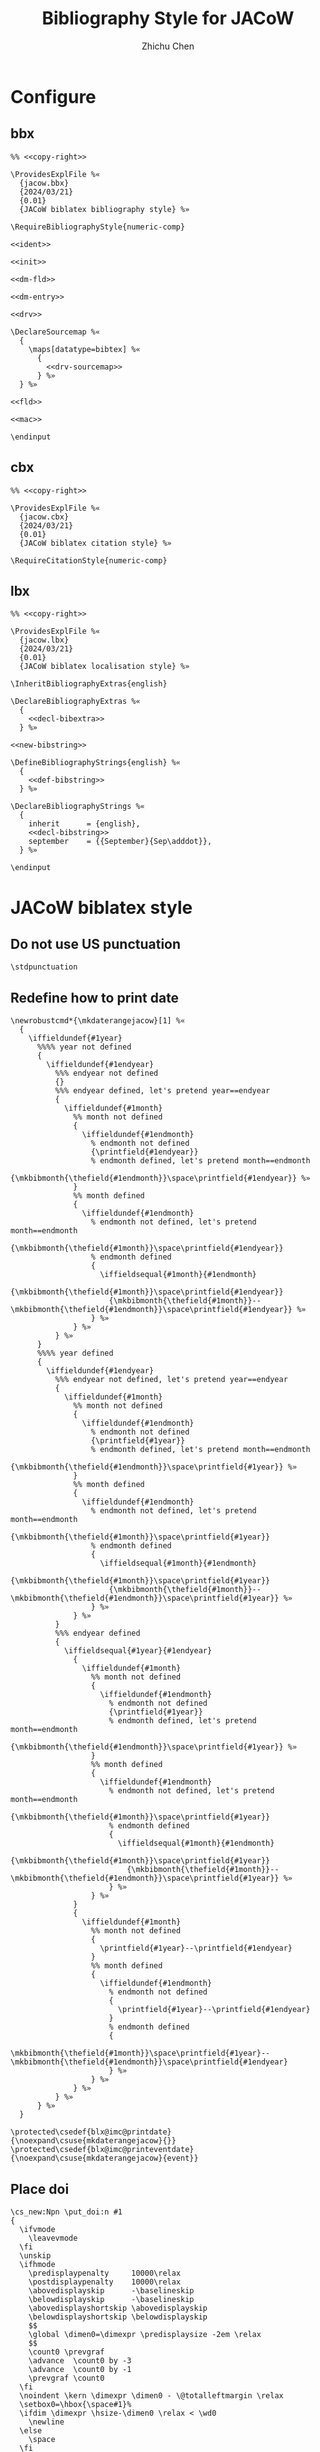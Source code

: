 #+TITLE: Bibliography Style for JACoW
#+AUTHOR: Zhichu Chen

#+STARTUP: show3levels

#+EXPORT_FILE_NAME: index

#+OPTIONS: html-style:nil
#+HTML_HEAD: <link rel="stylesheet" type="text/css" href="https://fniessen.github.io/org-html-themes/src/readtheorg_theme/css/htmlize.css"/>
#+HTML_HEAD: <link rel="stylesheet" type="text/css" href="https://fniessen.github.io/org-html-themes/src/readtheorg_theme/css/readtheorg.css"/>
#+HTML_HEAD: <script src="https://cdnjs.cloudflare.com/ajax/libs/jquery/3.7.1/jquery.min.js"></script>
#+HTML_HEAD: <script src="https://cdnjs.cloudflare.com/ajax/libs/bootstrap/5.3.2/js/bootstrap.min.js"></script>
#+HTML_HEAD: <script type="text/javascript" src="https://fniessen.github.io/org-html-themes/src/lib/js/jquery.stickytableheaders.min.js"></script>
#+HTML_HEAD: <script type="text/javascript" src="https://fniessen.github.io/org-html-themes/src/readtheorg_theme/js/readtheorg.js"></script>

* Configure

** bbx
:PROPERTIES:
:header-args: :noweb tangle :tangle texmf/tex/latex/biblatex-jacow/jacow.bbx :mkdirp yes
:END:

#+begin_src latex3
  %% <<copy-right>>

  \ProvidesExplFile %«
    {jacow.bbx}
    {2024/03/21}
    {0.01}
    {JACoW biblatex bibliography style} %»

  \RequireBibliographyStyle{numeric-comp}

  <<ident>>

  <<init>>

  <<dm-fld>>

  <<dm-entry>>

  <<drv>>

  \DeclareSourcemap %«
    {
      \maps[datatype=bibtex] %«
        {
          <<drv-sourcemap>>
        } %»
    } %»

  <<fld>>

  <<mac>>

  \endinput
#+end_src


** cbx
:PROPERTIES:
:header-args: :noweb tangle :tangle texmf/tex/latex/biblatex-jacow/jacow.cbx :mkdirp yes
:END:

#+begin_src latex3
  %% <<copy-right>>

  \ProvidesExplFile %«
    {jacow.cbx}
    {2024/03/21}
    {0.01}
    {JACoW biblatex citation style} %»

  \RequireCitationStyle{numeric-comp}
#+end_src

** lbx
:PROPERTIES:
:header-args: :noweb tangle :tangle texmf/tex/latex/biblatex-jacow/jacow.lbx :mkdirp yes
:END:


#+begin_src latex3
  %% <<copy-right>>

  \ProvidesExplFile %«
    {jacow.lbx}
    {2024/03/21}
    {0.01}
    {JACoW biblatex localisation style} %»

  \InheritBibliographyExtras{english}

  \DeclareBibliographyExtras %«
    {
      <<decl-bibextra>>
    } %»

  <<new-bibstring>>

  \DefineBibliographyStrings{english} %«
    {
      <<def-bibstring>>
    } %»

  \DeclareBibliographyStrings %«
    {
      inherit      = {english},
      <<decl-bibstring>>
      september    = {{September}{Sep\adddot}},
    } %»

  \endinput
#+end_src


* JACoW biblatex style

** Do not use US punctuation
:PROPERTIES:
:header-args: :noweb-ref decl-bibextra
:END:

#+begin_src latex3
  \stdpunctuation
#+end_src

** Redefine how to print date
:PROPERTIES:
:header-args: :noweb-ref decl-bibextra
:END:

#+begin_src latex3
  \newrobustcmd*{\mkdaterangejacow}[1] %«
    {
      \iffieldundef{#1year}
        %%%% year not defined
        {
          \iffieldundef{#1endyear}
            %%% endyear not defined
            {}
            %%% endyear defined, let's pretend year==endyear
            {
              \iffieldundef{#1month}
                %% month not defined
                {
                  \iffieldundef{#1endmonth}
                    % endmonth not defined
                    {\printfield{#1endyear}}
                    % endmonth defined, let's pretend month==endmonth
                    {\mkbibmonth{\thefield{#1endmonth}}\space\printfield{#1endyear}} %»
                }
                %% month defined
                {
                  \iffieldundef{#1endmonth}
                    % endmonth not defined, let's pretend month==endmonth
                    {\mkbibmonth{\thefield{#1month}}\space\printfield{#1endyear}}
                    % endmonth defined
                    {
                      \iffieldsequal{#1month}{#1endmonth}
                        {\mkbibmonth{\thefield{#1month}}\space\printfield{#1endyear}}
                        {\mkbibmonth{\thefield{#1month}}--\mkbibmonth{\thefield{#1endmonth}}\space\printfield{#1endyear}} %»
                    } %»
                } %»
            } %»
        }
        %%%% year defined
        {
          \iffieldundef{#1endyear}
            %%% endyear not defined, let's pretend year==endyear
            {
              \iffieldundef{#1month}
                %% month not defined
                {
                  \iffieldundef{#1endmonth}
                    % endmonth not defined
                    {\printfield{#1year}}
                    % endmonth defined, let's pretend month==endmonth
                    {\mkbibmonth{\thefield{#1endmonth}}\space\printfield{#1year}} %»
                }
                %% month defined
                {
                  \iffieldundef{#1endmonth}
                    % endmonth not defined, let's pretend month==endmonth
                    {\mkbibmonth{\thefield{#1month}}\space\printfield{#1year}}
                    % endmonth defined
                    {
                      \iffieldsequal{#1month}{#1endmonth}
                        {\mkbibmonth{\thefield{#1month}}\space\printfield{#1year}}
                        {\mkbibmonth{\thefield{#1month}}--\mkbibmonth{\thefield{#1endmonth}}\space\printfield{#1year}} %»
                    } %»
                } %»
            }
            %%% endyear defined
            {
              \iffieldsequal{#1year}{#1endyear}
                {
                  \iffieldundef{#1month}
                    %% month not defined
                    {
                      \iffieldundef{#1endmonth}
                        % endmonth not defined
                        {\printfield{#1year}}
                        % endmonth defined, let's pretend month==endmonth
                        {\mkbibmonth{\thefield{#1endmonth}}\space\printfield{#1year}} %»
                    }
                    %% month defined
                    {
                      \iffieldundef{#1endmonth}
                        % endmonth not defined, let's pretend month==endmonth
                        {\mkbibmonth{\thefield{#1month}}\space\printfield{#1year}}
                        % endmonth defined
                        {
                          \iffieldsequal{#1month}{#1endmonth}
                            {\mkbibmonth{\thefield{#1month}}\space\printfield{#1year}}
                            {\mkbibmonth{\thefield{#1month}}--\mkbibmonth{\thefield{#1endmonth}}\space\printfield{#1year}} %»
                        } %»
                    } %»
                }
                {
                  \iffieldundef{#1month}
                    %% month not defined
                    {
                      \printfield{#1year}--\printfield{#1endyear}
                    }
                    %% month defined
                    {
                      \iffieldundef{#1endmonth}
                        % endmonth not defined
                        {
                          \printfield{#1year}--\printfield{#1endyear}
                        }
                        % endmonth defined
                        {
                          \mkbibmonth{\thefield{#1month}}\space\printfield{#1year}--\mkbibmonth{\thefield{#1endmonth}}\space\printfield{#1endyear}
                        } %»
                    } %»
                } %»
            } %»
        } %»
    }
#+end_src

#+begin_src latex3
  \protected\csedef{blx@imc@printdate}     {\noexpand\csuse{mkdaterangejacow}{}}
  \protected\csedef{blx@imc@printeventdate}{\noexpand\csuse{mkdaterangejacow}{event}}
#+end_src

** Place doi
:PROPERTIES:
:header-args: :noweb-ref decl-bibextra
:END:

#+begin_src latex3
  \cs_new:Npn \put_doi:n #1
  {
    \ifvmode
      \leavevmode
    \fi
    \unskip
    \ifhmode
      \predisplaypenalty     10000\relax
      \postdisplaypenalty    10000\relax
      \abovedisplayskip      -\baselineskip
      \belowdisplayskip      -\baselineskip
      \abovedisplayshortskip \abovedisplayskip
      \belowdisplayshortskip \belowdisplayskip
      $$
      \global \dimen0=\dimexpr \predisplaysize -2em \relax
      $$
      \count0 \prevgraf
      \advance  \count0 by -3
      \advance  \count0 by -1
      \prevgraf \count0
    \fi
    \noindent \kern \dimexpr \dimen0 - \@totalleftmargin \relax
    \setbox0=\hbox{\space#1}%
    \ifdim \dimexpr \hsize-\dimen0 \relax < \wd0
      \newline
    \else
      \space
    \fi
    {#1}
  }
#+end_src

#+begin_src latex3
  \tl_new:N \l_doi_tl
  \str_new:N \l_doi:_str
  \str_new:N \l_doi_str
  \str_new:N \l_prefix_str
  \str_new:N \l_vol_str
  \str_gset:Nn \l_doi:_str { doi: }
  \DeclareDocumentCommand{\doi}{sd<>om}
  {
    \str_set:Nn \l_doi_str { #4 }
    \IfBooleanTF {#1}
    {
      \IfValueTF{#2}
      {
        \str_case_e:nn { \str_foldcase:n { #2 } }
        {
          { jacow } { \str_set:Nn \l_doi_str {doi<jacow>[event&year]{paper}} }
          { arxiv } { \str_set:Nn \l_doi_str {doi<arxiv>[2-digit-year&month]{paper}} }
          { prl }   { \str_set:Nn \l_doi_str {doi<prl>[vol]{page} ~ where ~ the ~ first ~ two ~ digits ~ of ~ “page” ~ is ~ issue ~ number} }
          { prab }  { \str_set:Nn \l_doi_str {doi<prab>[vol]{page} ~ where ~ the ~ first ~ two ~ digits ~ of ~ “page” ~ is ~ issue ~ number} }
          { nima }  { \str_set:Nn \l_doi_str {doi<nima>[year]{page}} }
          { ieee/access }  { \str_set:Nn \l_doi_str {doi<ieee/access>[year]{magicnumber}} }
          { mpid/sensors } { \str_set:Nn \l_doi_str {doi<mpid/sensors>[vol&no]{page}} }
        }
        \str_concat:NNN \l_doi_str \c_backslash_str \l_doi_str
      }
      {
        \str_concat:NNN \l_doi_str \l_doi:_str \l_doi_str
      }
    }
    {
      \regex_replace_once:NnN \l_http_doi_org_regex { \1 } \l_doi_str
      \regex_replace_once:NnN \l_doi:_regex         { \1 } \l_doi_str
      \IfValueT{#2}
      {
        \str_case_e:nn { \str_foldcase:n { #2 } }
        {
          { jacow }        { \str_set:Nn \l_prefix_str {10.18429/JACoW-}            \str_set:Nn \l_vol_str {#3-} }
          { arxiv }        { \str_set:Nn \l_prefix_str {10.48550/arXiv.}            \str_set:Nn \l_vol_str {#3.} }
          { prl }          { \str_set:Nn \l_prefix_str {10.1103/PhysRevLett.}       \str_set:Nn \l_vol_str {#3.} }
          { prab }         { \str_set:Nn \l_prefix_str {10.1103/PhysRevAccelBeams.} \str_set:Nn \l_vol_str {#3.} }
          { nima }         { \str_set:Nn \l_prefix_str {10.1016/j.nima.}            \str_set:Nn \l_vol_str {#3.} }
          { ieee/access }  { \str_set:Nn \l_prefix_str {10.1109/ACCESS.}            \str_set:Nn \l_vol_str {#3.} }
          { mpid/sensors } { \str_set:Nn \l_prefix_str {10.3390/s}                  \str_set:Nn \l_vol_str {#3}  }
        }
        \IfValueT{#3}
        {
          \str_concat:NNN \l_prefix_str \l_prefix_str \l_vol_str
        }
        \str_concat:NNN \l_doi_str \l_prefix_str \l_doi_str
      }
      \regex_replace_once:NnN \l_doi:jacow_regex         { \1 JACoW \c{str_uppercase:n} \cB\{ \3 \cE\}  } \l_doi_str
      \str_concat:NNN \l_doi_str \l_doi:_str \l_doi_str
    }
    \put_doi:n { \tt \l_doi_str }
  }
#+end_src


#+begin_src latex3
  \regex_new:N \l_http_doi_org_regex
  \regex_new:N \l_doi:_regex
  \regex_new:N \l_doi:jacow_regex
#+end_src

#+begin_src latex3
    \regex_set:Nn \l_http_doi_org_regex { \A .*doi.org/(10\.) }
#+end_src

#+begin_src latex3
  \regex_set:Nn \l_doi:_regex { .*doi:\s*(10\.) }
#+end_src

#+begin_src latex3
  \regex_set:Nn \l_doi:jacow_regex { (10.18429/)((?i)jacow)(.*) }
#+end_src

** Print first defined field
:PROPERTIES:
:header-args: :noweb-ref decl-bibextra
:END:

#+begin_src latex3
  \NewDocumentCommand\printfirst{omo} %«
    {
      \clist_map_inline:nn {#2} %«
        {
          \iffieldundef{##1}
            {}
            {
              \IfValueT{#1}{\printtext{#1}}
              \printfield{##1}
              \IfValueT{#3}{\printtext{#3}}
              \clist_map_break:
            } %»
        } %»
    } %»
#+end_src


#+begin_src latex3
  \NewDocumentCommand\printfirstlist{omo} %«
    {
      \clist_map_inline:nn {#2} %«
        {
          \iffieldundef{##1}
            {}
            {
              \IfValueT{#1}{\printtext{#1}}
              \printlist{##1}
              \IfValueT{#3}{\printtext{#3}}
              \clist_map_break:
            } %»
        } %»
    } %»
#+end_src

** Copyright©
:PROPERTIES:
:header-args: :noweb-ref copy-right
:END:

#+begin_src latex3
  biblatex-jacow --- A biblatex implementation of the
  «
    JACoW bibliography style
  »
#+end_src

** Identification
:PROPERTIES:
:header-args: :noweb-ref ident
:END:

** Initialisation
:PROPERTIES:
:header-args: :noweb-ref init
:END:

#+begin_src latex3
  \renewcommand*\bibnamedash{\textemdash\textemdash}
  \renewcommand*\intitlepunct{\addspace}
  \renewcommand*\newunitpunct{\addcomma\addspace}
#+end_src


** Drivers
:PROPERTIES:
:header-args: :noweb-ref drv
:END:


*** inproceedings

The expected result will look like this:
- [Author], “[Paper title]”, in /[Proc. Event]/, [venue], [date], paper [eid]. p. [page]. =doi:10.[xxx/yyy/zzz]=
- [Author], “[Paper title]”, in /[Proc. Event]/, [venue], [date], paper [eid]. pp. [pages]. =doi:10.[xxx/yyy/zzz]=

#+begin_src latex3

  \DeclareBibliographyDriver{inproceedings} %«
    {
      \usebibmacro{bibindex}
      \usebibmacro{begentry} %«
        \usebibmacro{author}
        \setunit{\labelnamepunct}\newblock
        \usebibmacro{title}
        \newunit
        \printfirst{maintitle,booktitle}
        \newunit\newblock
        \printfield{venue}
        \newunit
        \usebibmacro{eventdate/date/mon.year}
        \newunit\newblock
        \printfield{eid}
        \newunit
        \printfield{pages}
        \setunit{\addperiod\addspace}\newblock
        \printfirst{doi,eprint,url} %»
      \usebibmacro{finentry}
    } %»

#+end_src



**** [date]
:PROPERTIES:
:header-args: :noweb-ref mac
:END:

#+begin_src latex3 :noweb-ref mac
  \newbibmacro*{eventdate/date/mon.year} %«
    {
      \iffieldundef{eventyear}
        {
          \usebibmacro{date}%
        }
        {
          \usebibmacro{eventdate}
        }%»
    } %»
#+end_src

#+begin_src latex3
  \renewbibmacro*{date}     {\printdate}
  \newbibmacro*  {eventdate}{\printeventdate}
#+end_src

*** unpublished

The expected result will look like this:
- [Author], “[Paper title]”, presented at the [Event], [venue], [date], paper [eid], unpublished.
- [Author], “[Paper title]”, presented at the [Event], [venue], [date], paper [eid], this conference.
- [Author], “[Paper title]”, /[Journal]/, to be published.
- [Author], “[Paper title]”, submitted for publication.
- [Author], “[Paper title]”, unpublished.
- [Author], private communication, [date].



#+begin_src latex3

  \DeclareBibliographyDriver{unpublished} %«
    {
      \usebibmacro{bibindex}
      \usebibmacro{begentry} %«
        \usebibmacro{author}
        \setunit{\labelnamepunct}\newblock
        \usebibmacro{title}
        \newunit\newblock
        \usebibmacro{event/journal}
        \newunit\newblock
        \printfield{eid}
        \newunit\newblock
        \usebibmacro{type}
        \newunit\newblock
        \usebibmacro{private+date}
        \setunit{\addperiod\addspace}\newblock
        \printfirst{doi,eprint,url} %»
      \usebibmacro{finentry}
    }  %»

#+end_src

#+begin_src latex3 :noweb-ref init
  \clist_const:Nn \l_jacow_unpublished_types {atevent,atconf,thisevent,thisconf,submitted,submittedto,private}
#+end_src


#+begin_src latex3 :noweb-ref drv-sourcemap
  \map %«
    {
      \step[typesource=atevent,   typetarget=unpublished,final]
      \step[fieldset=type,        fieldvalue=atevent]
    } %»
  \map %«
    {
      \step[typesource=atconf,    typetarget=unpublished,final]
      \step[fieldset=type,        fieldvalue=atevent]
    } %»
  \map %«
    {
      \step[typesource=thisevent, typetarget=unpublished,final]
      \step[fieldset=type,        fieldvalue=thisevent]
    } %»
  \map %«
    {
      \step[typesource=thisconf,  typetarget=unpublished,final]
      \step[fieldset=type,        fieldvalue=thisevent]
    } %»
  \map %«
    {
      \step[typesource=submitted, typetarget=unpublished,final]
      \step[fieldset=type,        fieldvalue=submitted]
    } %»
  \map %«
    {
      \step[typesource=submittedto, typetarget=unpublished,final]
      \step[fieldset=type,          fieldvalue=submittedto]
    } %»
  \map %«
    {
      \step[typesource=private,     typetarget=unpublished,final]
      \step[fieldset=type,          fieldvalue=private]
    } %»
#+end_src



**** Event or Journal

#+begin_src latex3 :noweb-ref mac
  \newbibmacro*{event/journal} %«
    {
      \iffieldundef{eventtitle}
        {
          \iffieldundef{journaltitle}
            {}
            {
              \printfield{journaltitle}
            } %»
        }
        {
          \printtext{presented ~ at ~ the}\addspace
          \printfield{eventtitle}
          \newunit
          \printfield{venue}
          \newunit
          \usebibmacro{eventdate/date/mon.year}
        } %»
    } %»
#+end_src


**** type

#+begin_src latex3 :noweb-ref new-bibstring
  \clist_map_inline:Nn %«
    \l_jacow_unpublished_types
    {
      \NewBibliographyString{#1}
    } %»
#+end_src

#+begin_src latex3 :noweb-ref def-bibstring
  atevent     = unpublished,
  atconf      = unpublished,
  submitted   = submitted\addspace for\addspace publication,
  submittedto = to\addspace be\addspace published,
  thisevent   = this\addspace conference,
  thisconf    = this\addspace conference,
  private     = private\addspace communication,
#+end_src

#+begin_src latex3 :noweb-ref mac
  \newbibmacro*{type} %«
    {
      \iffieldundef{type}
        {
          \ifbibstring{\thefield{entrytype}}
            {\printtext{\bibstring{\thefield{entrytype}}}}
            {
              \iffieldundef{event}
                {
                  \iffieldundef{journal}
                    {
                      \printtext{unpublished}
                    }
                    {
                      \printtext{to ~ be ~ published}
                    } %»
                }
                {
                  \printtext{unpublished}
                } %»
            } %»
        }
        {
          \printfield{type}
        } %»
    } %»
#+end_src

**** Private communication date

#+begin_src latex3 :noweb-ref mac
  \newbibmacro*{private+date} %«
    {
      \iffieldequalstr{type}{private}
        {\printdate}
        {} %»
    } %»
#+end_src

*** article

Expected result will be like:
- [Author], “[Paper title]”, /[Journal]/, vol. [volume], no. [issue], p. [page], [date]. =doi:10.[xxx/yyy/zzz]=
- [Author], “[Paper title]”, /[Journal]/, vol. [volume], no. [issue], pp. [pages], [date]. =doi:10.[xxx/yyy/zzz]=


#+begin_src latex3

  \DeclareBibliographyDriver{article} %«
    {
      \usebibmacro{bibindex}
      \usebibmacro{begentry} %«
        \usebibmacro{author}
        \newunit\newblock
        \usebibmacro{title}
        \newunit\newblock
        \printfield{journaltitle}
        \newunit\newblock
        \printfield{volume}
        \newunit
        \printfirst{issue,number}
        \newunit
        \printfield{pages}
        \newunit\newblock
        \printdate
        \setunit{\addperiod\addspace}\newblock
        \printfirst{doi,eprint,url} %»
      \usebibmacro{finentry}
    } %»

#+end_src

**** vol. [volume]
:PROPERTIES:
:header-args: :noweb-ref fld
:END:

#+begin_src latex3
  \DeclareFieldFormat[article,periodical]{volume}{\bibstring{volume}\nobreakspace#1}
#+end_src

**** no. [issue]
:PROPERTIES:
:header-args: :noweb-ref fld
:END:

#+begin_src latex3
  \DeclareFieldFormat[article,periodical]{issue}{\bibstring{number}\nobreakspace#1}
  \DeclareFieldFormat[article,periodical]{number}{\bibstring{number}\nobreakspace#1}
#+end_src

*** inbook

Expected result:
- [Author], “[Chapter title]”, in /[Book Title]/, [Editor] Ed. [Location]: [Publisher], [date], p. [page]. =doi:10.[xxx/yyy/zzz]=


#+begin_src latex3

  \DeclareBibliographyDriver{inbook} %«
    {
      \usebibmacro{bibindex}
      \usebibmacro{begentry} %«
        \usebibmacro{author}
        \newunit\newblock
        \usebibmacro{title}
        \newunit
        \printfirst{maintitle,booktitle}
        \newunit\newblock
        \usebibmacro{byeditor}
        \setunit{\addperiod\addspace}\newblock
        \usebibmacro{publisher+location+date}
        \newunit\newblock
        \printfield{pages}
        \setunit{\addperiod\addspace}\newblock
        \printfirst{doi,eprint,url} %»
      \usebibmacro{finentry}
    } %»

#+end_src

**** [Editor] Ed.

#+begin_src latex3 :noweb-ref mac
  \renewbibmacro*{byeditor} %«
    {
      \ifnameundef{editor}
        {}
        {
          \printnames[byeditor]{editor}
          \addspace
          \usebibmacro{bytypestrg}{editor}{editor}
        } %»
    } %»
#+end_src

#+begin_src latex3 :noweb-ref def-bibstring
  byeditor = Ed\adddot,
#+end_src

*** book

Expected result:
- [Author], /[Book Title]/. [Location]: [Publisher], [date]. =doi:10.[xxx/yyy/zzz]=


#+begin_src latex3

  \DeclareBibliographyDriver{book} %«
    {
      \usebibmacro{bibindex}
      \usebibmacro{begentry} %«
        \usebibmacro{author}
        \newunit\newblock
        \usebibmacro{title}
        \setunit{\addperiod\addspace}\newblock
        \usebibmacro{publisher+location+date}
        \setunit{\addperiod\addspace}\newblock
        \printfirst{doi,eprint,url} %»
      \usebibmacro{finentry}
    } %»

#+end_src

*** report

Expected result:
- [Author], “[Report title]”, [institute], [address], Rep. [number], [date]. =doi:10.[xxx/yyy/zzz]=

#+begin_src latex3

  \DeclareBibliographyDriver{report} %«
    {
      \usebibmacro{bibindex}
      \usebibmacro{begentry} %«
        \usebibmacro{author}
        \newunit\newblock
        \usebibmacro{title}
        \newunit\newblock
        \printlist{institution}
        \newunit
        \printlist{location}
        \newunit\newblock
        \printfield{type}
        \setunit{\addspace}
        \printfield{number}
        \newunit\newblock
        \printdate
        \setunit{\addperiod\addspace}\newblock
        \printfirst{doi,eprint,url} %»
      \usebibmacro{finentry}
    } %»

#+end_src

**** Rep. [number]

#+begin_src latex3 :noweb-ref fld
  \DeclareFieldFormat[report]{number}{#1}
#+end_src


#+begin_src latex3 :noweb-ref def-bibstring
  techreport = Rep\adddot,
#+end_src

*** thesis

Expected result:
- [Author], “[Title of thesis]”, Ph.D. thesis, [Institute], [address], [date]. =doi:10.[xxx/yyy/zzz]=


#+begin_src latex3

  \DeclareBibliographyDriver{thesis} %«
    {
      \usebibmacro{bibindex}
      \usebibmacro{begentry} %«
        \usebibmacro{author}
        \newunit\newblock
        \usebibmacro{title}
        \newunit
        \printfield{type}
        \newunit\newblock
        \printlist{institution}
        \newunit
        \printlist{location}
        \newunit\newblock
        \printfield{number}
        \newunit\newblock
        \printdate
        \setunit{\addperiod\addspace}\newblock
        \printfirst{doi,eprint,url} %»
      \usebibmacro{finentry}
    } %»

#+end_src

**** type

#+begin_src latex3 :noweb-ref def-bibstring
  phdthesis = Ph\adddot D\adddot\addspace thesis,
#+end_src

*** TODO manual

*In JACoW Style Manual, it is a semicolon between the page number and the url.*

Expected result:
- /[Title]/, [organisation], [address], [date], p. [page]. =[url]=


#+begin_src latex3

  \DeclareBibliographyDriver{manual} %«
    {
      \usebibmacro{bibindex}
      \usebibmacro{begentry} %«
        \usebibmacro{title}
        \newunit\newblock
        \printlist{organization}
        \newunit
        \printlist{location}
        \newunit\newblock
        \printdate
        \newunit\newblock
        \printfield{pages}
        \setunit{\addperiod\addspace}\newblock
        \printfirst{doi,eprint,url} %»
      \usebibmacro{finentry}
    } %»
  
#+end_src

*** patent

Expected result:
- [Author], “[Title]”, [authority], No. [number], [date].


#+begin_src latex3

  \DeclareBibliographyDriver{patent} %«
    {
      \usebibmacro{bibindex}
      \usebibmacro{begentry} %«
        \usebibmacro{author}
        \newunit\newblock
        \usebibmacro{title}
        \newunit\newblock
        \printlist{location}
        \newunit\newblock
        \printfield{number}
        \newunit\newblock
        \printdate
        \setunit{\addperiod\addspace}\newblock
        \printfirst{doi,eprint,url} %»
      \usebibmacro{finentry}
    } %»

#+end_src

**** No. [number]

#+begin_src latex3 :noweb-ref fld
  \DeclareFieldFormat[patent]{number}{No.\nobreakspace#1}
#+end_src

** Fields
:PROPERTIES:
:header-args: :noweb-ref fld
:END:

*** /et al./

The Latin expression of “and others” needs to be in italic:
#+begin_src latex3 :noweb-ref def-bibstring
  andothers = \mkbibemph{et\addabbrvspace al\adddot},
#+end_src

*** [title]

All titles will be typeset with upright font wrapped in double quotation marks:
#+begin_src latex3
  \DeclareFieldFormat{title}{\mkbibquote{#1}}
#+end_src
except the =book/manual= title, which is in italic:
#+begin_src latex3
  \DeclareFieldFormat[book,manual]{title}{\mkbibemph{#1}}
#+end_src
and the =online= title, which does nothing:
#+begin_src latex3
  \DeclareFieldFormat[online]{title}{#1}
#+end_src

*** [maintitle]/[booktitle]

#+begin_src latex3
  \DeclareFieldFormat{maintitle}{\bibstring{in}\addspace\mkbibemph{#1}}
  \DeclareFieldFormat{booktitle}{\bibstring{in}\addspace\mkbibemph{#1}}
#+end_src


*** paper [eid]

#+begin_src latex3
  \DeclareFieldFormat{eid}{paper\addspace#1}
#+end_src

*** [doi]

#+begin_src latex3 :noweb-ref fld
  \DeclareFieldFormat{doi}{\doi{#1}}
#+end_src

*** [url]

#+begin_src latex3
  \DeclareFieldFormat{url}{\url{#1}}
#+end_src

** Macros
:PROPERTIES:
:header-args: :noweb-ref mac
:END:

Print an empty unit to flush the punctuation buffer at the end of the entry. The reason why =\finentry= is not used here is that =\finentry= will always print =\finentrypunct= which is less flexible.
#+begin_src latex3
  \renewbibmacro*{finentry} %«
    {
      \blx@begunit
      \blx@endunit
    }
#+end_src


* Samples
:PROPERTIES:
:header-args: :noweb tangle :tangle texmf/bibtex/bib/biblatex-jacow/jacow-sample.bib :mkdirp yes
:END:

** Conference

*** Published in previous proceedings

Five or less authors:
#+begin_src bibtex
  @inproceedings{klaproth:ipac2022-mopopt018,
    author       = {S. Klaproth and H. De Gersem and A. Penirschke and T. Reichert and R. Singh},
    title        = {{Advancing to a GHz Transition Radiation Monitor for Longitudinal Charge Distribution Measurements}},
    booktitle    = {Proc. IPAC'22},
  % booktitle    = {Proc. 13th International Particle Accelerator Conference (IPAC'22)},
    pages        = {267--270},
    eid          = {MOPOPT018},
    language     = {english},
    keywords     = {vacuum, radiation, target, simulation, electron},
    venue        = {Bangkok, Thailand},
    series       = {International Particle Accelerator Conference},
    number       = {13},
    publisher    = {JACoW Publishing, Geneva, Switzerland},
    month        = {07},
    year         = {2022},
    issn         = {2673-5490},
    isbn         = {978-3-95450-227-1},
    doi          = {doi:10.18429/JACoW-IPAC2022-MOPOPT018},
    url          = {https://jacow.org/ipac2022/papers/mopopt018.pdf},
    abstract     = {{In the past, longitudinal beam profiles have been measured with e.g., Feschenko monitors*, Fast Faraday Cups (FFC)** and field monitors. Feschenko monitors usually examine an average shape over several pulses and FFCs are interceptive devices by design. In this work we want to present the progress in the development of a novel GHz diffraction radiation monitor which shall be able to measure the longitudinal charge distribution of single bunches within Hadron beam LINACS non-destructively. A proof-of-concept measurement has been performed at GSI. We aim for a resolution of 50 to 100ps at beam energies of β=0.05 to 0.74. electronic field simulations were performed using CST Particle Studio to determine an optimal RF-Window, which also suits as vacuum chamber and the beam energy and angular dependencies of the diffraction radiation for different materials were analyzed.}},
  }
#+end_src

#+begin_src bibtex
  @inproceedings{funakoshi:ipac2022-moplxgd1,
    author       = {Y. Funakoshi and T. Abe and K. Akai and Y. Arimoto and K. Egawa and S. Enomoto and H. Fukuma and K. Furukawa and N. Iida and H. Ikeda and T. Ishibashi and S.H. Iwabuchi and H. Kaji and T. Kamitani and T. Kawamoto and M. Kikuchi and T. Kobayashi and K. Kodama and H. Koiso and M. Masuzawa and K. Matsuoka and T. Mimashi and G. Mitsuka and F. Miyahara and T. Miyajima and T. Mori and A. Morita and S. Nakamura and T.T. Nakamura and K. Nakanishi and H.N. Nakayama and A. Natochii and M. Nishiwaki and S. Ogasawara and K. Ohmi and Y. Ohnishi and N. Ohuchi and K. Oide and T. Okada and T. Oki and M.A. Rehman and Y. Seimiya and K. Shibata and Y. Suetsugu and H. Sugimoto and H. Sugimura and M. Tawada and S. Terui and M. Tobiyama and R. Ueki and X. Wang and K. Watanabe and R.J. Yang and K. Yoshihara and S.I. Yoshimoto and T. Yoshimoto and D. Zhou and X. Zhou and Z.G. Zong},
  % author       = {Y. Funakoshi and T. Abe and K. Akai and Y. Arimoto and K. Egawa and S. Enomoto and others},
  % author       = {Y. Funakoshi and others},
    title        = {{The SuperKEKB Has Broken the World Record of the Luminosity}},
    booktitle    = {Proc. IPAC'22},
  % booktitle    = {Proc. 13th International Particle Accelerator Conference (IPAC'22)},
    pages        = {1--5},
    eid          = {MOPLXGD1},
    language     = {english},
    keywords     = {luminosity, injection, impedance, simulation, operation},
    venue        = {Bangkok, Thailand},
    series       = {International Particle Accelerator Conference},
    number       = {13},
    publisher    = {JACoW Publishing, Geneva, Switzerland},
    month        = {07},
    year         = {2022},
    issn         = {2673-5490},
    isbn         = {978-3-95450-227-1},
    doi          = {https://doi.org/10.18429/JACoW-IPAC2022-MOPLXGD1},
    url          = {https://jacow.org/ipac2022/papers/moplxgd1.pdf},
    abstract     = {{The SuperKEKB broke the world record of the luminosity in June 2020 in the Phase 3 operation. The luminosity has been increasing since then and the present highest luminosity is 4.65 x 10³⁴ cm⁻²s⁻¹ with β_{y}^{*} of 1 mm. The increase of the luminosity was brought with an application of crab waist, by increasing beam currents and by other improvements in the specific luminosity. In this paper, we describe what we have achieved and what we are struggling with. Finally, we mention a future plan briefly.}},
  }
#+end_src


*** Presented as a poster or slides only

#+begin_src bibtex
  @unpublished{lin:ipac2022-moiygd2,
    author       = {C. Lin},
    title        = {{Recent Progress of Compact LAser Plasma Accelerator at Peking University}},
    eventtitle   = {IPAC'22},
    eid          = {MOIYGD2},
    eventdate    = {2022-07-12/2022-07-17},
    language     = {english},
    type         = {atevent},
    venue        = {Bangkok, Thailand},
    abstract     = {{Usually large energy spread and shot-to-shot stability are the bottlenecks of laser accelerator in applications. Recently proton beam with energies less than 10 MeV, <1\% energy spread, several to tens of pC charge can be stably produced and transported in Compact LAser Plasma Accelerator (CLAPA) at Peking University. The CLAPA beam line is an object-image point analysing system, which ensures the transmission efficiency and energy selection accuracy for proton beams with initial large divergence angle and energy spread. A spread-out Bragg peak (SOBP) is produced with high precision beam control, which is essential for cancer therapy. Other primary application experiments based on laser-accelerated proton beam have also been carried out, such as FLASH irradiation, Laser Ion trace probe, proton radiograph, stress testing for tungsten, irradiation of semiconductor sensor to simulate the space irradiation environment and so on.}},
  }
#+end_src

or

#+begin_src bibtex
  @atconf{loisch:ipac2022-mooygd1,
    author       = {G. Loisch and J. Beinortaite and G.J. Boyle and J. Chappell and R.T.P. D’Arcy and S. Diederichs and B. Foster and J.M. Garland and P. Gonzalez-Caminal and C.A. Lindstrøm and J. Osterhoff and T. Parikh and S. Schreiber and S. Schröder and M. Thévenet and S. Wesch and M. Wing},
  % author       = {G. Loisch and J. Beinortaite and G.J. Boyle and J. Chappell and R.T.P. D’Arcy and S. Diederichs and others},
  % author       = {G. Loisch and others},
    title        = {{Experiments Towards High-Repetition Rate Plasma Wakefield Acceleration at FLASHForward}},
    eventtitle   = {IPAC'22},
    eid          = {MOOYGD1},
    language     = {english},
    venue        = {Bangkok, Thailand},
    month        = {07},
    year         = {2022},
    abstract     = {{Beam-driven plasma-wakefield acceleration (PWFA) is one of the most promising techniques to reduce significantly the size and cost of future lepton accelerators. Huge steps have been taken in the last decades towards achieving high acceleration gradients with simultaneous beam-quality preservation. However, in order to match both the luminosity demands of high-energy physics and the brilliance requirements of photon science, PWFA must be capable of accelerating thousands of bunches per second ’ orders of magnitude beyond the current state of the art. Historically, investigation of the rate limitation in plasmas was limited by the number of bunches available from the accelerator front-end. The FLASHForward facility, which is driven by the superconducting linac of the FLASH free-electron laser, is the first experiment capable of addressing this issue. We report here on first experimental results from the facility, aimed at determining the repetition rate limit of plasma accelerators arising from fundamental plasma processes* and finally advancing the repetition rate of PWFA from proof-of-principle experiments at a few bunches per second to a competitive plasma accelerator.}},
  }
#+end_src


*** Presented at this conference

#+begin_src bibtex
  @unpublished{cook:ipac2022-mopopt067,
    author       = {N.M. Cook and G. Andonian and A. Diaw and C.C. Hall and N.P. Norvell and M. Yadav},
    title        = {{Electron Beam Phase Space Reconstruction From a Gas Sheet Diagnostic}},
    eventtitle   = {IPAC'22},
    type         = {thisevent},
  % booktitle    = {Proc. 13th International Particle Accelerator Conference (IPAC'22)},
    pages        = {414--417},
    eid          = {MOPOPT067},
    language     = {english},
    keywords     = {simulation, electron, diagnostics, network, experiment},
    venue        = {Bangkok, Thailand},
    series       = {International Particle Accelerator Conference},
    number       = {13},
    publisher    = {JACoW Publishing, Geneva, Switzerland},
    month        = {07},
    year         = {2022},
    issn         = {2673-5490},
    isbn         = {978-3-95450-227-1},
    doi          = {10.18429/JACoW-IPAC2022-MOPOPT067},
    url          = {https://jacow.org/ipac2022/papers/mopopt067.pdf},
    abstract     = {{Next generation particle accelerators craft increasingly high brightness beams to achieve physics goals for applications ranging from colliders to free electron lasers to studies of nonperturbative QED. Such rigorous requirements on total charge and shape introduce diagnostic challenges for effectively measuring bunch parameters prior to or at interaction points. We report on the simulation and training of a non-destructive beam diagnostic capable of characterizing high intensity charged particle beams. The diagnostic consists of a tailored neutral gas curtain, electrostatic microscope, and high sensitivity camera. An incident electron beam ionizes the gas curtain, while the electrostatic microscope transports generated ions to an imaging screen. Simulations of the ionization and transport process are performed using the Warp code. Then, a neural network is trained to provide accurate estimates of the initial electron beam parameters. We present initial results for a range of beam and gas curtain parameters and comment on extensibility to other beam intensity regimes.}},
  }
#+end_src

#+begin_src bibtex
  @thisconf{edelen:ipac2022-moiysp1,
    author       = {A.L. Edelen},
    title        = {{Machine Learning as a Tool for Online, Surrogate Modelling of Beam Dynamics}},
    eventtitle   = {IPAC'22},
    eventdate    = {2022-07-12/2022-07-17},
    language     = {english},
    eid          = {MOIYSP1},
    venue        = {Bangkok, Thailand},
    note         = {presented at IPAC'22 in Bangkok, Thailand, unpublished},
    abstract     = {{The detailed design and optimization of accelerators has historically relied on high-fidelity simulations whose computational requirements limit their use as online tools. Recently, a growing community has begun reducing this computational burden by applying techniques from machine learning. For example, by learning from a sparse sampling of physics simulations one can develop fast-executing "surrogate models" that approximately predict accelerator performance for entirely new design parameters. Using these models can reduce compute times for multi-objective optimization studies by several orders of magnitude. In addition, surrogate models are now being applied in operational settings to enable non-invasive diagnostics and real-time optimization. This talk will cover developments in this field, applications to medium-energy electron photoinjectors, and how such surrogate models may improve our physics understanding of present and future accelerators.}},
  }
#+end_src



** Journal

*** Published article

#+begin_src bibtex
  @article{baker:nature-533-452,
    author       = {Baker, M.},
    title        = {1,500 scientists lift the lid on reproducibility},
    journal      = {Nature},
    volume       = 533,
    pages        = {452--454},
    year         = 2016,
    doi          = {10.1038/533452a},
  }
#+end_src

#+begin_src bibtex
  @article{PhysRevSTAB.17.112801,
    title = {Beam position monitor design for a third generation light source},
    author = {Chen, Zhichu and Leng, Yongbin and Ye, Kairong and Zhao, Guobi and Yuan, Renxian},
    journal = {Phys. Rev. ST Accel. Beams},
    volume = {17},
    issue = {11},
    pages = {112801},
    numpages = {8},
    year = {2014},
    month = {Nov},
    publisher = {American Physical Society},
    doi = {10.1103/PhysRevSTAB.17.112801},
    url = {https://link.aps.org/doi/10.1103/PhysRevSTAB.17.112801}
  }
#+end_src

#+begin_src bibtex
  @article{PhysRevSTAB.17.112803,
    title = {Wakefield measurement using principal component analysis on bunch-by-bunch information during transient state of injection in a storage ring},
    author = {Chen, Zhichu and Yang, Yong and Leng, Yongbin and Yuan, Renxian},
    journal = {Phys. Rev. ST Accel. Beams},
    volume = {17},
    number = {11},
    pages = {112803},
    numpages = {7},
    year = {2014},
    month = {Nov},
    publisher = {American Physical Society},
    doi = {10.1103/PhysRevSTAB.17.112803},
    url = {https://link.aps.org/doi/10.1103/PhysRevSTAB.17.112803}
  }
#+end_src

*** Article accepted by a periodical

#+begin_src bibtex
  @submittedto{chen:arxiv:1309.2353,
    title = {Experimental Study using {Touschek} Lifetime as Machine Status Flag in {SSRF}},
    author = {Zhichu Chen and Yongbin Leng and Renxian Yuan and Yingbing Yan and Luyang Yu},
    journal = {Chinese Physics C},
    doi = {https://doi.org/10.48550/arXiv.1309.2353},
  }
#+end_src

*** Article submitted to a periodical

#+begin_src bibtex
  @submitted{author:fake-paper,
    title = {Fake paper wrote by the six {Author} brothers},
    author = {First Author and Second Author and Third Author and Fourth Author and Fifth Author and Sixth Author},
  }
#+end_src

*** Article not even submitted

#+begin_src bibtex
  @unpublished{author:fake-unfinished-paper,
    title = {Fake paper wrote by the seven {Author} brothers and still discussing},
    author = {First Author and Second Author and Third Author and Fourth Author and Fifth Author and Sixth Author and Seventh Author},
  }
#+end_src

** Book

*** Chapter in book

#+begin_src bibtex
  @inbook{forest:beam-dynamics:ch3,
    author = {Étienne Forest},
    title = {From the {Hamiltonian} to the map},
    booktitle = {Beam Dynamics},
    editor = {Nicolas Delerue and Alicia Hofler and Vasiliy Morozov and Marlene Turner and Philippe Piot and Toru Hara and Manuela Boscolo and Sam Posen},
    location = {London},
    publisher = {CRC Press},
    year = 1998,
    pages = {65-103},
    doi = {10.1201/9781315138176},
  }
#+end_src

*** A complete book

#+begin_src bibtex
  @book{wiedemann:particle-accelerator-physics,
    author = {Helmut Wiedemann},
    title = {Particle Accelerator Physics},
    publisher = {Springer Cham},
    date = {2015-07-28},
    doi = {https://doi.org/10.1007/978-3-319-18317-6},
  }
#+end_src

** Report

#+begin_src bibtex
  @techreport{herr:cern-2014-009.157,
    author = {Werner Herr},
    title = {Mathematical and Numerical Methods for Non-linear Beam Dynamics},
    institution = {CERN},
    location = {Geneva, Switzerland},
    number = {CERN-2014-009.157},
    year = 2016,
    doi = {10.5170/CERN-2014-009.157},
  }
#+end_src

** Thesis

*** PhD thesis

#+begin_src bibtex
  @phdthesis{fol:cern-thesis-2021-261,
    author = {Elena Fol},
    title = {Application of Machine Learning in Beam Optics Measurements and Corrections},
    school = {Goethe University},
    location = {Frankfurt},
    year = 2021,
    url = {https://cds.cern.ch/record/2799999?ln=en},
  }
#+end_src

** Manual

#+begin_src bibtex
  @manual{ieee-style,
    title = {{IEEE} Editorial Style Manual},
    organization = {IEEE Periodicals},
    location = {Piscataway, NJ, USA},
    date = {2014-10},
    pages = {34--52},
    url = {http://www.ieee.org/documents/style_manual.pdf},
  }
#+end_src

** Private communication

#+begin_src bibtex
  @private{fake-discussion,
    author = {Volker Reinhard Wolfgang Schaa},
    date = {2024-01-01}
  }
#+end_src

** Patent

#+begin_src bibtex
  @patent{fake-patent,
    author = {Zhichu Chen},
    title = {How to replace editors with Cylons (Cybernetic Lifeform Node)},
    location = {JACoW Patent Authority},
    number = {2020-0202},
    date = {2020-02-01},
  }
#+end_src

* Reference

[[pdfview:Refs/biblatex.pdf::1][BibLaTeX]]

